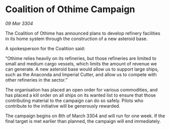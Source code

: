 * Coalition of Othime Campaign

/09 Mar 3304/

The Coalition of Othime has announced plans to develop refinery facilities in its home system through the construction of a new asteroid base. 

A spokesperson for the Coalition said: 

“Othime relies heavily on its refineries, but those refineries are limited to small and medium cargo vessels, which limits the amount of revenue we can generate. A new asteroid base would allow us to support large ships, such as the Anaconda and Imperial Cutter, and allow us to compete with other refineries in the sector.” 

The organisation has placed an open order for various commodities, and has placed a kill order on all ships on its wanted list to ensure that those contributing material to the campaign can do so safely. Pilots who contribute to the initiative will be generously rewarded. 

The campaign begins on 8th of March 3304 and will run for one week. If the final target is met earlier than planned, the campaign will end immediately.